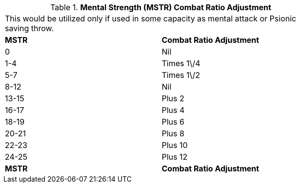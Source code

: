 // Table 11.29 Mental Strength  (MSTR) Combat Ratio Adjustment
.*Mental Strength  (MSTR) Combat Ratio Adjustment*
[width="75%",cols="2*^",frame="all", stripes="even"]
|===
2+<|This would be utilized only if used in some capacity as mental attack or Psionic saving throw. 
s|MSTR
s|Combat Ratio Adjustment

|0
|Nil

|1-4
|Times 1\/4

|5-7
|Times 1\/2

|8-12
|Nil

|13-15
|Plus 2

|16-17
|Plus 4

|18-19
|Plus 6

|20-21
|Plus 8

|22-23
|Plus 10

|24-25
|Plus 12

s|MSTR
s|Combat Ratio Adjustment


|===
